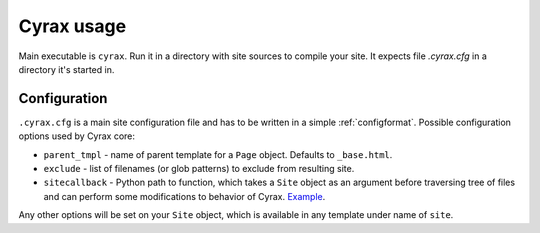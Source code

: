 =============
 Cyrax usage
=============

Main executable is ``cyrax``. Run it in a directory with site sources to compile
your site. It expects file `.cyrax.cfg` in a directory it's started in.

.. _config:

Configuration
-------------

``.cyrax.cfg`` is a main site configuration file and has to be written in a
simple :ref:`configformat`. Possible configuration options used by Cyrax core:

- ``parent_tmpl`` - name of parent template for a ``Page`` object. Defaults to
  ``_base.html``.

- ``exclude`` - list of filenames (or glob patterns) to exclude from resulting site.

- ``sitecallback`` - Python path to function, which takes a ``Site`` object as
  an argument before traversing tree of files and can perform some
  modifications to behavior of Cyrax. Example_.

Any other options will be set on your ``Site`` object, which is available in any
template under name of ``site``.

.. _Example: http://hg.piranha.org.ua/piranha.org.ua/file/tip/_ext.py#l1
